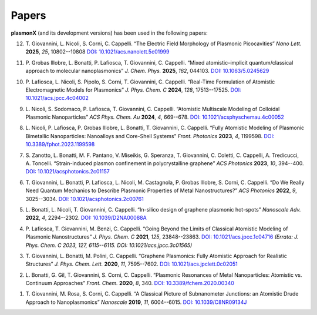 Papers
======

**plasmonX** (and its development versions) has been used in the following papers:

12. T. Giovannini, L. Nicoli, S. Corni, C. Cappelli.  
    “The Electric Field Morphology of Plasmonic Picocavities”  
    *Nano Lett.* **2025**, *25*, 10802--10808  
    `DOI: 10.1021/acs.nanolett.5c01999 <https://doi.org/10.1021/acs.nanolett.5c01999>`_

11. P. Grobas Illobre, L. Bonatti, P. Lafiosca, T. Giovannini, C. Cappelli.
    “Mixed atomistic–implicit quantum/classical approach to molecular nanoplasmonics”
    *J. Chem. Phys.* **2025**, *162*, 044103.
    `DOI: 10.1063/5.0245629 <https://doi.org/10.1063/5.0245629>`_

10. P. Lafiosca, L. Nicoli, S. Pipolo, S. Corni, T. Giovannini, C. Cappelli.
    “Real-Time Formulation of Atomistic Electromagnetic Models for Plasmonics”
    *J. Phys. Chem. C* **2024**, *128*, 17513--17525.
    `DOI: 10.1021/acs.jpcc.4c04002 <https://doi.org/10.1021/acs.jpcc.4c04002>`_

9. L. Nicoli, S. Sodomaco, P. Lafiosca, T. Giovannini, C. Cappelli.
   “Atomistic Multiscale Modeling of Colloidal Plasmonic Nanoparticles”
   *ACS Phys. Chem. Au* **2024**, *4*, 669--678.
   `DOI: 10.1021/acsphyschemau.4c00052 <https://doi.org/10.1021/acsphyschemau.4c00052>`_

8. L. Nicoli, P. Lafiosca, P. Grobas Illobre, L. Bonatti, T. Giovannini, C. Cappelli.
   “Fully Atomistic Modeling of Plasmonic Bimetallic Nanoparticles: Nanoalloys and Core-Shell Systems”
   *Front. Photonics* **2023**, *4*, 1199598.
   `DOI: 10.3389/fphot.2023.1199598 <https://doi.org/10.3389/fphot.2023.1199598>`_

7. S. Zanotto, L. Bonatti, M. F. Pantano, V. Miseikis, G. Speranza, T. Giovannini, C. Coletti, C. Cappelli, A. Tredicucci, A. Toncelli.
   “Strain-induced plasmon confinement in polycrystalline graphene”
   *ACS Photonics* **2023**, *10*, 394--400.
   `DOI: 10.1021/acsphotonics.2c01157 <https://doi.org/10.1021/acsphotonics.2c01157>`_

6. T. Giovannini, L. Bonatti, P. Lafiosca, L. Nicoli, M. Castagnola, P. Grobas Illobre, S. Corni, C. Cappelli.
   “Do We Really Need Quantum Mechanics to Describe Plasmonic Properties of Metal Nanostructures?”
   *ACS Photonics* **2022**, *9*, 3025--3034.
   `DOI: 10.1021/acsphotonics.2c00761 <https://doi.org/10.1021/acsphotonics.2c00761>`_

5. L. Bonatti, L. Nicoli, T. Giovannini, C. Cappelli.
   “In-silico design of graphene plasmonic hot-spots”
   *Nanoscale Adv.* **2022**, *4*, 2294--2302.
   `DOI: 10.1039/D2NA00088A <https://doi.org/10.1039/D2NA00088A>`_

4. P. Lafiosca, T. Giovannini, M. Benzi, C. Cappelli.
   “Going Beyond the Limits of Classical Atomistic Modeling of Plasmonic Nanostructures”
   *J. Phys. Chem. C* **2021**, *125*, 23848--23863.
   `DOI: 10.1021/acs.jpcc.1c04716 <https://doi.org/10.1021/acs.jpcc.1c04716>`_
   *(Errata: J. Phys. Chem. C 2023, 127, 6115--6115. DOI: 10.1021/acs.jpcc.3c01565)*

3. T. Giovannini, L. Bonatti, M. Polini, C. Cappelli.
   “Graphene Plasmonics: Fully Atomistic Approach for Realistic Structures”
   *J. Phys. Chem. Lett.* **2020**, *11*, 7595--7602.
   `DOI: 10.1021/acs.jpclett.0c02051 <https://doi.org/10.1021/acs.jpclett.0c02051>`_

2. L. Bonatti, G. Gil, T. Giovannini, S. Corni, C. Cappelli.
   “Plasmonic Resonances of Metal Nanoparticles: Atomistic vs. Continuum Approaches”
   *Front. Chem.* **2020**, *8*, 340.
   `DOI: 10.3389/fchem.2020.00340 <https://doi.org/10.3389/fchem.2020.00340>`_

1. T. Giovannini, M. Rosa, S. Corni, C. Cappelli.
   “A Classical Picture of Subnanometer Junctions: an Atomistic Drude Approach to Nanoplasmonics”
   *Nanoscale* **2019**, *11*, 6004--6015.
   `DOI: 10.1039/C8NR09134J <https://doi.org/10.1039/C8NR09134J>`_

